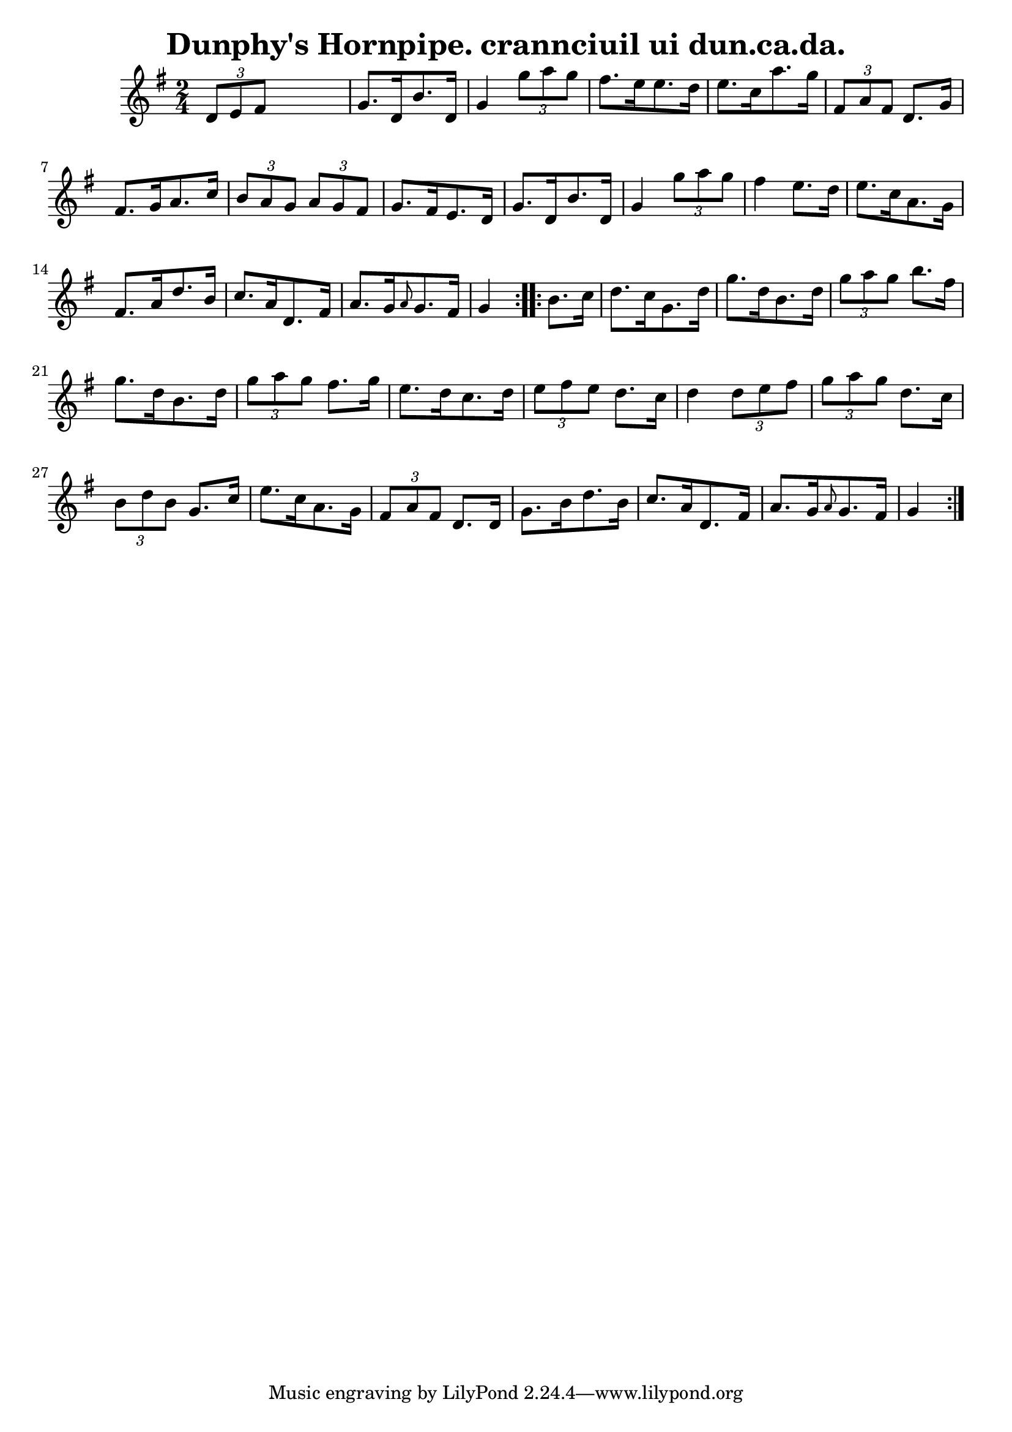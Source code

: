 
\version "2.16.2"
% automatically converted by musicxml2ly from xml/1560_bh.xml

%% additional definitions required by the score:
\language "english"


\header {
    encoder = "abc2xml version 63"
    encodingdate = "2015-01-25"
    title = "Dunphy's Hornpipe.
crannciuil ui dun.ca.da."
    }

\layout {
    \context { \Score
        autoBeaming = ##f
        }
    }
PartPOneVoiceOne =  \relative d' {
    \repeat volta 2 {
        \key g \major \time 2/4 \times 2/3 {
            d8 [ e8 fs8 ] }
        s4 | % 2
        g8. [ d16 b'8. d,16 ] g4 \times 2/3 {
            g'8 [ a8 g8 ] }
        | % 3
        fs8. [ e16 e8. d16 ] e8. [ c16 a'8. g16 ] | % 4
        \times 2/3  {
            fs,8 [ a8 fs8 ] }
        d8. [ g16 ] fs8. [ g16 a8. c16 ] | % 5
        \times 2/3  {
            b8 [ a8 g8 ] }
        \times 2/3  {
            a8 [ g8 fs8 ] }
        g8. [ fs16 e8. d16 ] | % 6
        g8. [ d16 b'8. d,16 ] g4 \times 2/3 {
            g'8 [ a8 g8 ] }
        | % 7
        fs4 e8. [ d16 ] e8. [ c16 a8. g16 ] | % 8
        fs8. [ a16 d8. b16 ] c8. [ a16 d,8. fs16 ] | % 9
        a8. [ g16 \grace { a8 } {} g8. fs16 ] g4 }
    \repeat volta 2 {
        | \barNumberCheck #10
        b8. [ c16 ] | % 11
        d8. [ c16 g8. d'16 ] g8. [ d16 b8. d16 ] | % 12
        \times 2/3  {
            g8 [ a8 g8 ] }
        b8. [ fs16 ] g8. [ d16 b8. d16 ] | % 13
        \times 2/3  {
            g8 [ a8 g8 ] }
        fs8. [ g16 ] e8. [ d16 c8. d16 ] | % 14
        \times 2/3  {
            e8 [ fs8 e8 ] }
        d8. [ c16 ] d4 \times 2/3 {
            d8 [ e8 fs8 ] }
        | % 15
        \times 2/3  {
            g8 [ a8 g8 ] }
        d8. [ c16 ] \times 2/3 {
            b8 [ d8 b8 ] }
        g8. [ c16 ] | % 16
        e8. [ c16 a8. g16 ] \times 2/3 {
            fs8 [ a8 fs8 ] }
        d8. [ d16 ] | % 17
        g8. [ b16 d8. b16 ] c8. [ a16 d,8. fs16 ] | % 18
        a8. [ g16 \grace { a8 } {} g8. fs16 ] g4 }
    }


% The score definition
\score {
    <<
        \new Staff <<
            \context Staff << 
                \context Voice = "PartPOneVoiceOne" { \PartPOneVoiceOne }
                >>
            >>
        
        >>
    \layout {}
    % To create MIDI output, uncomment the following line:
    %  \midi {}
    }

